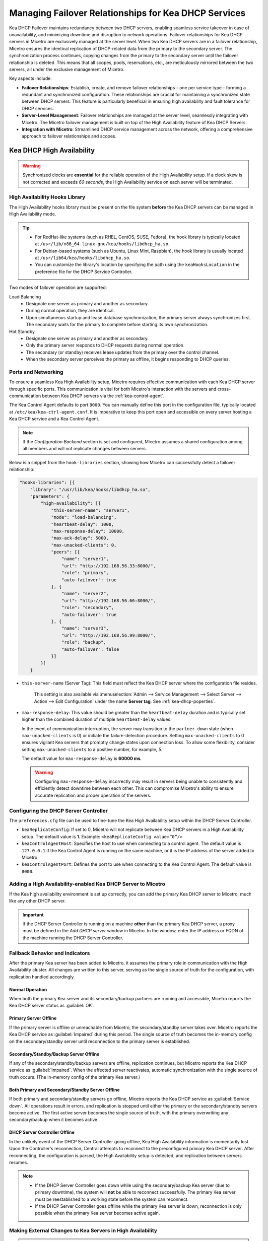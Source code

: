 .. meta::
   :description: Managing failover configurations for Kea in Micetro
   :keywords: failover management, Kea, dhcp

.. _failover-management-kea:

Managing Failover Relationships for Kea DHCP Services
======================================================
Kea DHCP Failover maintains redundancy between two DHCP servers, enabling seamless service takeover in case of unavailability, and minimizing downtime and disruption to network operations. 
Failover relationships for Kea DHCP servers in Micetro are exclusively managed at the server level. When two Kea DHCP servers are in a failover relationship, Micetro ensures the identical replication of DHCP-related data from the primary to the secondary server. The synchronization process continues, copying changes from the primary to the secondary server until the failover relationship is deleted. This means that all scopes, pools, reservations, etc., are meticulously mirrored between the two servers, all under the exclusive management of Micetro. 

Key aspects include:

* **Failover Relationships**: Establish, create, and remove failover relationships - one per service type - forming a redundant and synchronized configuration. These relationships are crucial for maintaining a synchronized state between DHCP servers. This feature is particularly beneficial in ensuring high availability and fault tolerance for DHCP services. 

* **Server-Level Management**: Failover relationships are managed at the server level, seamlessly integrating with Micetro. The Micetro failover management is built on top of the High Availability feature of Kea DHCP Servers.

* **Integration with Micetro**: Streamlined DHCP service management across the network, offering a comprehensive approach to failover relationships and scopes.


Kea DHCP High Availability
--------------------------

.. warning::
  Synchronized clocks are **essential** for the reliable operation of the High Availability setup. If a clock skew is not corrected and exceeds *60 seconds*, the High Availability service on each server will be terminated.

High Availability Hooks Library
^^^^^^^^^^^^^^^^^^^^^^^^^^^^^^^
The High Availability hooks library must be present on the file system **before** the Kea DHCP servers can be managed in High Availability mode.

.. tip::
  * For RedHat-like systems (such as RHEL, CentOS, SUSE, Fedora), the hook library is typically located at ``/usr/lib/x86_64-linux-gnu/kea/hooks/libdhcp_ha.so``. 
  * For Debian-based systems (such as Ubuntu, Linux Mint, Raspbian), the hook library is usually located at ``/usr/lib64/kea/hooks/libdhcp_ha.so``.
  * You can customize the library's location by specifying the path using the ``keaHooksLocation`` in the preference file for the DHCP Service Controller.

Two modes of failover operation are supported:

Load Balancing
   * Designate one server as primary and another as secondary.
   * During normal operation, they are identical.
   * Upon simultaneous startup and lease database synchronization, the primary server always synchronizes first. The secondary waits for the primary to complete before starting its own synchronization.

Hot Standby
   * Designate one server as primary and another as secondary.
   * Only the primary server responds to DHCP requests during normal operation.
   * The secondary (or standby) receives lease updates from the primary over the control channel.
   * When the secondary server perceives the primary as offline, it begins responding to DHCP queries.

Ports and Networking
^^^^^^^^^^^^^^^^^^^^^
To ensure a seamless Kea High Availability setup, Micetro requires effective communication with each Kea DHCP server through specific ports. This communication is vital for both Micetro's interaction with the servers and cross-communication between Kea DHCP servers via the :ref:`kea-control-agent`.

The Kea Control Agent defaults to port ``8000``. You can manually define this port in the configuration file, typically located at ``/etc/kea/kea-ctrl-agent.conf``. It is imperative to keep this port open and accessible on every server hosting a Kea DHCP service and a Kea Control Agent.

.. note::
  If the *Configuration Backend* section is set and configured, Micetro assumes a shared configuration among all members and will not replicate changes between servers.

Below is a snippet from the ``hook-libraries`` section, showing how Micetro can successfully detect a failover relationship:

.. code-block::

  "hooks-libraries": [{
      "library": "/usr/lib/kea/hooks/libdhcp_ha.so",
      "parameters": {
          "high-availability": [{
              "this-server-name": "server1",
              "mode": "load-balancing",
              "heartbeat-delay": 1000,
              "max-response-delay": 10000,
              "max-ack-delay": 5000,
              "max-unacked-clients": 0,
              "peers": [{
                  "name": "server1",
                  "url": "http://192.168.56.33:8000/",
                  "role": "primary",
                  "auto-failover": true
              }, {
                  "name": "server2",
                  "url": "http://192.168.56.66:8000/",
                  "role": "secondary",
                  "auto-failover": true
              }, {
                  "name": "server3",
                  "url": "http://192.168.56.99:8000/",
                  "role": "backup",
                  "auto-failover": false
              }]
          }]
      }

* ``this-server-name`` (Server Tag): This field must reflect the Kea DHCP server where the configuration file resides.

   This setting is also available via :menuselection:`Admin --> Service Management --> Select Server --> Action --> Edit Configuration` under the name **Server tag**. See :ref:`kea-dhcp-poperties`.

* ``max-response-delay``: This value should be greater than the ``heartbeat-delay`` duration and is typically set higher than the combined duration of multiple ``heartbeat-delay`` values.

  In the event of communication interruption, the server may transition to the ``partner-down`` state (when ``max-unacked-clients`` is 0) or initiate the failure-detection procedure. Setting ``max-unacked-clients`` to 0 ensures vigilant Kea servers that promptly change states upon connection loss. To allow some flexibility, consider setting ``max-unacked-clients`` to a positive number, for example, *5*.

  The default value for ``max-response-delay`` is **60000 ms**.

  .. warning::
    Configuring ``max-response-delay`` incorrectly may result in servers being unable to consistently and efficiently detect downtime between each other. This can compromise Micetro's ability to ensure accurate replication and proper operation of the servers.


Configuring the DHCP Server Controller
^^^^^^^^^^^^^^^^^^^^^^^^^^^^^^^^^^^^^^^

The ``preferences.cfg`` file can be used to fine-tune the Kea High Availability setup within the DHCP Server Controller.

* ``keaReplicateConfig``: If set to 0, Micetro will not replicate between Kea DHCP servers in a High Availability setup. The default value is **1**. Example: ``<keaReplicateConfig value=”0”/>``

* ``keaControlAgentHost``: Specifies the host to use when connecting to a control agent. The default value is ``127.0.0.1`` if the Kea Control Agent is running on the same machine, or it is the IP address of the server added to Micetro.

* ``keaControlAgentPort``: Defines the port to use when connecting to the Kea Control Agent. The default value is ``8000``.


Adding a High Availability-enabled Kea DHCP Server to Micetro
^^^^^^^^^^^^^^^^^^^^^^^^^^^^^^^^^^^^^^^^^^^^^^^^^^^^^^^^^^^^^^

If the Kea high availability environment is set up correctly, you can add the primary Kea DHCP server to Micetro, much like any other DHCP server.

.. important::
  If the DHCP Server Controller is running on a machine **other** than the primary Kea DHCP server, a proxy must be defined in the *Add DHCP server* window in Micetro. In the window, enter the IP address or FQDN of the machine running the DHCP Server Controller.


Fallback Behavior and Indicators
^^^^^^^^^^^^^^^^^^^^^^^^^^^^^^^^^

After the primary Kea server has been added to Micetro, it assumes the primary role in communication with the High Availability cluster. All changes are written to this server, serving as the single source of truth for the configuration, with replication handled accordingly.

Normal Operation
"""""""""""""""""
When both the primary Kea server and its secondary/backup partners are running and accessible, Micetro reports the Kea DHCP server status as :guilabel:`OK`. 

Primary Server Offline 
"""""""""""""""""""""""
If the primary server is offline or unreachable from Micetro, the secondary/standby server takes over. Micetro reports the Kea DHCP service as :guilabel:`Impaired` during this period. The single source of truth becomes the in-memory config on the secondary/standby server until reconnection to the primary server is established.

Secondary/Standby/Backup Server Offline 
""""""""""""""""""""""""""""""""""""""""
If any of the secondary/standby/backup servers are offline, replication continues, but Micetro reports the Kea DHCP service as :guilabel:`Impaired`. When the affected server reactivates, automatic synchronization with the single source of truth occurs. (The in-memory config of the primary Kea server.)

Both Primary and Secondary/Standby Server Offline 
"""""""""""""""""""""""""""""""""""""""""""""""""
If both primary and secondary/standby servers go offline, Micetro reports the Kea DHCP service as :guilabel:`Service down`. All operations result in errors, and replication is stopped until either the primary or the secondary/standby servers become active. The first active server becomes the single source of truth, with the primary overwriting any secondary/backup when it becomes active.

DHCP Server Controller Offline 
""""""""""""""""""""""""""""""
In the unlikely event of the DHCP Server Controller going offline, Kea High Availability information is momentarily lost. Upon the Controller's reconnection, Central attempts to reconnect to the preconfigured primary Kea DHCP server. After reconnecting, the configuration is parsed, the High Availability setup is detected, and replication between servers resumes.

.. note::
  * If the DHCP Server Controller goes down while using the secondary/backup Kea server (due to primary downtime), the system will **not** be able to reconnect successfully. The primary Kea server must be reestablished to a working state before the system can reconnect.
  * If the DHCP Server Controller goes offline while the primary Kea server is down, reconnection is only possible when the primary Kea server becomes active again.

Making External Changes to Kea Servers in High Availability
^^^^^^^^^^^^^^^^^^^^^^^^^^^^^^^^^^^^^^^^^^^^^^^^^^^^^^^^^^^^

.. note::
  Any modifications made to the configuration file through Micetro are instantly and automatically propagated to secondary/backup servers in a Kea DHCP High Availability setup. For immediate synchronization between Micetro and Kea DHCP servers, it is highly recommended to exclusively edit the configuration file through Micetro.

Primary Server
  Similar to the stand-alone server, Micetro synchronizes external changes on the primary Kea server according to a predefined schedule. Automatic propagation of changes to secondary/backup servers occurs only when the servers transition out of an active state and then become active again. To manually propagate the changes, you must make a change (any change) to the configuration through a Micetro feature, triggering a synchronization process.

Secondary Server(s)
  The same rules apply to managing changes in the configuration and the ``config-reload`` command on secondary servers. However, Micetro will prioritize the current in-memory configuration of the primary Kea DHCP server in the high availability setup, overwriting any external changes.


Viewing Kea DHCP Failover Relationships
---------------------------------------
You can view existing Kea DHCP failover relationships at the server level. Micetro automatically detects and syncs all existing failover relationships. 

You can retrieve failover relationships through the API using the ``GetDHCPFailoverRelationship``.

**To view failover relationships in Micetro**:

1.	On the **Admin** page, select :guilabel:`Service Management` in the upper-left corner.

2. In the left sidebar, under :guilabel:`DHCP Services`, select :guilabel:`Kea`.

3. Select the server you want to view, and then select :guilabel:`Failover management` either on the :guilabel:`Action` or the Row :guilabel:`...` menu``.

4.	The Failover Management window will show all relationships associated with the selected server.

   .. image:: ../../images/failover-view-kea.png
      :width: 65%


The right pane shows failover information for the selected Kea DHCP server.

   .. image:: ../../images/failover-view-kea-pane.png
      :width: 65%


Creating Failover Relationships for Kea DHCP
--------------------------------------------
Each Kea DHCP server supports the creation of one Kea DHCPv4 and one Kea DHCPv6 failover relationship. 

If a Kea DHCP server functions as a secondary server in a failover relationship, creating additional relationships with it as a primary server is not possible.

Micetro currently supports two failover server types in a relationship: one primary and one secondary. Therefore, creating failover relationships with backup servers is not supported.

API supports creation using ``AddDHCPFailoverRelationship``.

The following parameters are used for the ``AddDHCPFailoverRelationship`` command:

* **Name**: The name of the DHCP failover relationship to be created.
* **PrimaryServer**: The name of the primary DHCP server as it appears in Micetro.
* **SecondaryServer**: The name of the secondary DHCP server as it appears in Micetro.
* **FailoverMode**: The DHCP failover mode to use.
* **ServiceType**: DHCPv4 or DHCPv6, defaults to DHCPv4.

**To create a failover relationship in Micetro**:

1. On the **Admin** page, select :guilabel:`Service Management` in the upper-left corner.

2. In the left sidebar, under :guilabel:`DHCP Services`, select :guilabel:`Kea`.

3. Select the Kea DHCP server housing the scope for which you want to establish failover configuration, and then select :guilabel:`Failover management` on the :guilabel:`Action` or the Row :guilabel:`...` menu.

4. Select :guilabel:`Add Relationship` in the lower left corner, and complete the **Add Relationship** dialog box:

   .. image:: ../../images/failover-add-kea.png
      :width: 65%

   * **Failover name**: Specify the name of the failover peer.

   * **Failover mode**: Select the DHCP failover mode to use.

   * **Partner server**: Select the partner server for the failover configuration.
   
   * Specify the DHCP version by choosing between DHCPv4 and DHCPv6; the default setting is DHCPv4.

5. After confirming the details on the **Summary** tab, click :guilabel:`Add`.

.. note::
   * Enable failover by having two hook libraries exist on the filesystem: libdhcp_lease_cmds.so and libdhcp_ha.so. The latter implements the HA feature, and the former enables control commands necessary for HA to manage leases on remote servers. 
   * Micetro searches for hooks in the default location (/usr/local/lib/kea/hooks/). If the hooks are elsewhere, you must specify the correct location using the keaHooksLocation preference value for the DHCP Remote Controller.

Modifying Failover Relationships
--------------------------------
It is not possible to modify Kea failover relationships. They must be removed and re-added if any changes are to be made.

Removing Failover Relationships
-------------------------------

**To remove failover relationships, do one of the following**:

1.	Go to the :guilabel:`Service Management` tab on the **Admin** page, select the server containing the relationship you want to modify, and then select :guilabel:`Failover management` either on the :guilabel:`Action` or the Row :guilabel:`...` menu.
2.	Select the relevant relationship, and then select :guilabel:`Remove` on the Row :guilabel:`...` menu.
3.	Decide whether to delete or disable the secondary scopes.

* The API offers ``RemoveDHCPFailoverRelationships``. Just specify a reference to the Kea DHCP service, the name of the failover relationship, and the proper deconfigure action.
